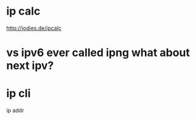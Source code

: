* ip calc

http://jodies.de/ipcalc

* vs ipv6 ever called ipng what about next ipv?

* ip cli

ip addr
